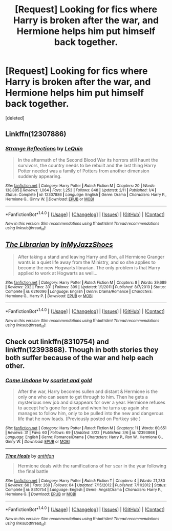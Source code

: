 #+TITLE: [Request] Looking for fics where Harry is broken after the war, and Hermione helps him put himself back together.

* [Request] Looking for fics where Harry is broken after the war, and Hermione helps him put himself back together.
:PROPERTIES:
:Score: 4
:DateUnix: 1503004991.0
:DateShort: 2017-Aug-18
:FlairText: Request
:END:
[deleted]


** Linkffn(12307886)
:PROPERTIES:
:Author: c0smicmuffin
:Score: 3
:DateUnix: 1503071463.0
:DateShort: 2017-Aug-18
:END:

*** [[http://www.fanfiction.net/s/12307886/1/][*/Strange Reflections/*]] by [[https://www.fanfiction.net/u/1634726/LeQuin][/LeQuin/]]

#+begin_quote
  In the aftermath of the Second Blood War its horrors still haunt the survivors, the country needs to be rebuilt and the last thing Harry Potter needed was a family of Potters from another dimension suddenly appearing.
#+end_quote

^{/Site/: [[http://www.fanfiction.net/][fanfiction.net]] *|* /Category/: Harry Potter *|* /Rated/: Fiction M *|* /Chapters/: 20 *|* /Words/: 138,885 *|* /Reviews/: 1,064 *|* /Favs/: 1,253 *|* /Follows/: 848 *|* /Updated/: 2/11 *|* /Published/: 1/4 *|* /Status/: Complete *|* /id/: 12307886 *|* /Language/: English *|* /Genre/: Drama *|* /Characters/: Harry P., Hermione G., Ginny W. *|* /Download/: [[http://www.ff2ebook.com/old/ffn-bot/index.php?id=12307886&source=ff&filetype=epub][EPUB]] or [[http://www.ff2ebook.com/old/ffn-bot/index.php?id=12307886&source=ff&filetype=mobi][MOBI]]}

--------------

*FanfictionBot*^{1.4.0} *|* [[[https://github.com/tusing/reddit-ffn-bot/wiki/Usage][Usage]]] | [[[https://github.com/tusing/reddit-ffn-bot/wiki/Changelog][Changelog]]] | [[[https://github.com/tusing/reddit-ffn-bot/issues/][Issues]]] | [[[https://github.com/tusing/reddit-ffn-bot/][GitHub]]] | [[[https://www.reddit.com/message/compose?to=tusing][Contact]]]

^{/New in this version: Slim recommendations using/ ffnbot!slim! /Thread recommendations using/ linksub(thread_id)!}
:PROPERTIES:
:Author: FanfictionBot
:Score: 1
:DateUnix: 1503071507.0
:DateShort: 2017-Aug-18
:END:


** [[http://www.fanfiction.net/s/6216096/1/][*/The Librarian/*]] by [[https://www.fanfiction.net/u/1355894/InMyJazzShoes][/InMyJazzShoes/]]

#+begin_quote
  After taking a stand and leaving Harry and Ron, all Hermione Granger wants is a quiet life away from the Ministry, and so she applies to become the new Hogwarts librarian. The only problem is that Harry applied to work at Hogwarts as well...
#+end_quote

^{/Site/: [[http://www.fanfiction.net/][fanfiction.net]] *|* /Category/: Harry Potter *|* /Rated/: Fiction M *|* /Chapters/: 8 *|* /Words/: 39,689 *|* /Reviews/: 232 *|* /Favs/: 331 *|* /Follows/: 399 *|* /Updated/: 1/1/2011 *|* /Published/: 8/7/2010 *|* /Status/: Complete *|* /id/: 6216096 *|* /Language/: English *|* /Genre/: Drama/Romance *|* /Characters/: Hermione G., Harry P. *|* /Download/: [[http://www.ff2ebook.com/old/ffn-bot/index.php?id=6216096&source=ff&filetype=epub][EPUB]] or [[http://www.ff2ebook.com/old/ffn-bot/index.php?id=6216096&source=ff&filetype=mobi][MOBI]]}

--------------

*FanfictionBot*^{1.4.0} *|* [[[https://github.com/tusing/reddit-ffn-bot/wiki/Usage][Usage]]] | [[[https://github.com/tusing/reddit-ffn-bot/wiki/Changelog][Changelog]]] | [[[https://github.com/tusing/reddit-ffn-bot/issues/][Issues]]] | [[[https://github.com/tusing/reddit-ffn-bot/][GitHub]]] | [[[https://www.reddit.com/message/compose?to=tusing][Contact]]]

^{/New in this version: Slim recommendations using/ ffnbot!slim! /Thread recommendations using/ linksub(thread_id)!}
:PROPERTIES:
:Author: FanfictionBot
:Score: 2
:DateUnix: 1503005007.0
:DateShort: 2017-Aug-18
:END:


** Check out linkffn(8310754) and linkffn(12393868). Though in both stories they both suffer because of the war and help each other.
:PROPERTIES:
:Author: darkus1414
:Score: 2
:DateUnix: 1503068531.0
:DateShort: 2017-Aug-18
:END:

*** [[http://www.fanfiction.net/s/12393868/1/][*/Come Undone/*]] by [[https://www.fanfiction.net/u/1386386/scarlet-and-gold][/scarlet and gold/]]

#+begin_quote
  After the war, Harry becomes sullen and distant & Hermione is the only one who can seem to get through to him. Then he gets a mysterious new job and disappears for over a year. Hermione refuses to accept he's gone for good and when he turns up again she manages to follow him, only to be pulled into the new and dangerous life that he now leads. (Previously posted on Portkey site )
#+end_quote

^{/Site/: [[http://www.fanfiction.net/][fanfiction.net]] *|* /Category/: Harry Potter *|* /Rated/: Fiction M *|* /Chapters/: 11 *|* /Words/: 60,651 *|* /Reviews/: 31 *|* /Favs/: 60 *|* /Follows/: 69 *|* /Updated/: 3/22 *|* /Published/: 3/6 *|* /id/: 12393868 *|* /Language/: English *|* /Genre/: Romance/Drama *|* /Characters/: Harry P., Ron W., Hermione G., Ginny W. *|* /Download/: [[http://www.ff2ebook.com/old/ffn-bot/index.php?id=12393868&source=ff&filetype=epub][EPUB]] or [[http://www.ff2ebook.com/old/ffn-bot/index.php?id=12393868&source=ff&filetype=mobi][MOBI]]}

--------------

[[http://www.fanfiction.net/s/8310754/1/][*/Time Heals/*]] by [[https://www.fanfiction.net/u/991887/anthfan][/anthfan/]]

#+begin_quote
  Hermione deals with the ramifications of her scar in the year following the final battle
#+end_quote

^{/Site/: [[http://www.fanfiction.net/][fanfiction.net]] *|* /Category/: Harry Potter *|* /Rated/: Fiction T *|* /Chapters/: 4 *|* /Words/: 21,280 *|* /Reviews/: 60 *|* /Favs/: 269 *|* /Follows/: 64 *|* /Updated/: 7/15/2012 *|* /Published/: 7/11/2012 *|* /Status/: Complete *|* /id/: 8310754 *|* /Language/: English *|* /Genre/: Angst/Drama *|* /Characters/: Harry P., Hermione G. *|* /Download/: [[http://www.ff2ebook.com/old/ffn-bot/index.php?id=8310754&source=ff&filetype=epub][EPUB]] or [[http://www.ff2ebook.com/old/ffn-bot/index.php?id=8310754&source=ff&filetype=mobi][MOBI]]}

--------------

*FanfictionBot*^{1.4.0} *|* [[[https://github.com/tusing/reddit-ffn-bot/wiki/Usage][Usage]]] | [[[https://github.com/tusing/reddit-ffn-bot/wiki/Changelog][Changelog]]] | [[[https://github.com/tusing/reddit-ffn-bot/issues/][Issues]]] | [[[https://github.com/tusing/reddit-ffn-bot/][GitHub]]] | [[[https://www.reddit.com/message/compose?to=tusing][Contact]]]

^{/New in this version: Slim recommendations using/ ffnbot!slim! /Thread recommendations using/ linksub(thread_id)!}
:PROPERTIES:
:Author: FanfictionBot
:Score: 1
:DateUnix: 1503068552.0
:DateShort: 2017-Aug-18
:END:
